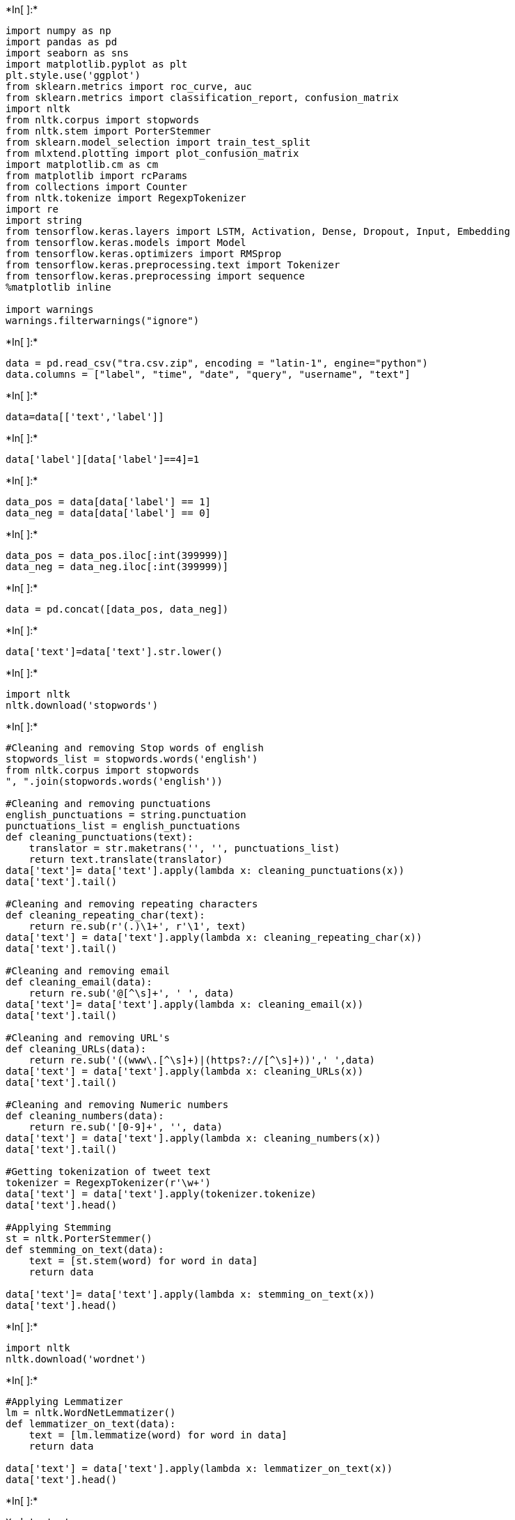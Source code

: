 +*In[ ]:*+
[source, ipython3]
----
import numpy as np 
import pandas as pd 
import seaborn as sns 
import matplotlib.pyplot as plt
plt.style.use('ggplot')
from sklearn.metrics import roc_curve, auc
from sklearn.metrics import classification_report, confusion_matrix
import nltk
from nltk.corpus import stopwords
from nltk.stem import PorterStemmer 
from sklearn.model_selection import train_test_split
from mlxtend.plotting import plot_confusion_matrix
import matplotlib.cm as cm
from matplotlib import rcParams
from collections import Counter
from nltk.tokenize import RegexpTokenizer
import re
import string
from tensorflow.keras.layers import LSTM, Activation, Dense, Dropout, Input, Embedding
from tensorflow.keras.models import Model
from tensorflow.keras.optimizers import RMSprop
from tensorflow.keras.preprocessing.text import Tokenizer
from tensorflow.keras.preprocessing import sequence
%matplotlib inline

import warnings
warnings.filterwarnings("ignore")
----


+*In[ ]:*+
[source, ipython3]
----
data = pd.read_csv("tra.csv.zip", encoding = "latin-1", engine="python")
data.columns = ["label", "time", "date", "query", "username", "text"]
----


+*In[ ]:*+
[source, ipython3]
----
data=data[['text','label']]
----


+*In[ ]:*+
[source, ipython3]
----
data['label'][data['label']==4]=1
----


+*In[ ]:*+
[source, ipython3]
----
data_pos = data[data['label'] == 1]
data_neg = data[data['label'] == 0]
----


+*In[ ]:*+
[source, ipython3]
----
data_pos = data_pos.iloc[:int(399999)]
data_neg = data_neg.iloc[:int(399999)]
----


+*In[ ]:*+
[source, ipython3]
----
data = pd.concat([data_pos, data_neg])
----


+*In[ ]:*+
[source, ipython3]
----
data['text']=data['text'].str.lower()
----


+*In[ ]:*+
[source, ipython3]
----
import nltk
nltk.download('stopwords')
----


+*In[ ]:*+
[source, ipython3]
----
#Cleaning and removing Stop words of english
stopwords_list = stopwords.words('english')
from nltk.corpus import stopwords
", ".join(stopwords.words('english'))

#Cleaning and removing punctuations
english_punctuations = string.punctuation
punctuations_list = english_punctuations
def cleaning_punctuations(text):
    translator = str.maketrans('', '', punctuations_list)
    return text.translate(translator)
data['text']= data['text'].apply(lambda x: cleaning_punctuations(x))
data['text'].tail()

#Cleaning and removing repeating characters
def cleaning_repeating_char(text):
    return re.sub(r'(.)\1+', r'\1', text)
data['text'] = data['text'].apply(lambda x: cleaning_repeating_char(x))
data['text'].tail()

#Cleaning and removing email
def cleaning_email(data):
    return re.sub('@[^\s]+', ' ', data)
data['text']= data['text'].apply(lambda x: cleaning_email(x))
data['text'].tail()

#Cleaning and removing URL's
def cleaning_URLs(data):
    return re.sub('((www\.[^\s]+)|(https?://[^\s]+))',' ',data)
data['text'] = data['text'].apply(lambda x: cleaning_URLs(x))
data['text'].tail()

#Cleaning and removing Numeric numbers
def cleaning_numbers(data):
    return re.sub('[0-9]+', '', data)
data['text'] = data['text'].apply(lambda x: cleaning_numbers(x))
data['text'].tail()

#Getting tokenization of tweet text
tokenizer = RegexpTokenizer(r'\w+')
data['text'] = data['text'].apply(tokenizer.tokenize)
data['text'].head()

#Applying Stemming
st = nltk.PorterStemmer()
def stemming_on_text(data):
    text = [st.stem(word) for word in data]
    return data

data['text']= data['text'].apply(lambda x: stemming_on_text(x))
data['text'].head()


----


+*In[ ]:*+
[source, ipython3]
----
import nltk
nltk.download('wordnet')
----


+*In[ ]:*+
[source, ipython3]
----
#Applying Lemmatizer
lm = nltk.WordNetLemmatizer()
def lemmatizer_on_text(data):
    text = [lm.lemmatize(word) for word in data]
    return data

data['text'] = data['text'].apply(lambda x: lemmatizer_on_text(x))
data['text'].head()


----


+*In[ ]:*+
[source, ipython3]
----
X=data.text
y=data.label
----


+*In[ ]:*+
[source, ipython3]
----
max_len = 500
tok = Tokenizer(num_words=2000)
tok.fit_on_texts(X)
sequences = tok.texts_to_sequences(X)
sequences_matrix = sequence.pad_sequences(sequences,maxlen=max_len)
----


+*In[ ]:*+
[source, ipython3]
----
seqnc_lngth = 128
embddng_dim = 64
vocab_size = 10000
----


+*In[ ]:*+
[source, ipython3]
----
from keras.datasets import imdb
(X_train, Y_train), (X_test, Y_test) = imdb.load_data(num_words=vocab_size,
skip_top=20)
X_train = sequence.pad_sequences(X_train,
maxlen=seqnc_lngth).astype('float32')
X_test = sequence.pad_sequences(X_test,
maxlen=seqnc_lngth).astype('float32')
----


+*In[ ]:*+
[source, ipython3]
----
X_train, X_test, Y_train, Y_test = train_test_split(sequences_matrix, y, test_size=0.3, random_state=2)
----


+*In[ ]:*+
[source, ipython3]
----
def tensorflow_based_model(): #Defined tensorflow_based_model function for training tenforflow based model
    inputs = Input(name='inputs',shape=[max_len])#step1
    layer = Embedding(2000,50,input_length=max_len)(inputs) #step2
    layer = LSTM(64)(layer) #step3
    layer = Dense(256,name='FC1')(layer) #step4
    layer = Activation('relu')(layer) # step5
    layer = Dropout(0.5)(layer) # step6
    layer = Dense(1,name='out_layer')(layer) #step4 again but this time its giving only one output as because we need to classify the tweet as positive or negative
    layer = Activation('sigmoid')(layer) #step5 but this time activation function is sigmoid for only one output.
    model = Model(inputs=inputs,outputs=layer) #here we are getting the final output value in the model for classification
    return model #function returning the value when we call it
----


+*In[ ]:*+
[source, ipython3]
----
model = tensorflow_based_model() # here we are calling the function of created model
model.compile(loss='binary_crossentropy',optimizer=RMSprop(),metrics=['accuracy'])
----


+*In[ ]:*+
[source, ipython3]
----
from tensorflow.keras.callbacks import ReduceLROnPlateau, EarlyStopping
import matplotlib.pyplot as plt
#callbacks
reduce_lr = ReduceLROnPlateau(monitor='val_loss', factor=0.5, patience=3,
min_delta=1e-4, mode='min', verbose=1)
stop_alg = EarlyStopping(monitor='val_loss', patience=7,
restore_best_weights=True, verbose=1)
----


+*In[ ]:*+
[source, ipython3]
----
hist = model.fit(X_train, Y_train, batch_size=100, epochs=6,
callbacks=[stop_alg, reduce_lr], shuffle=True,
validation_data=(X_test, Y_test))
----


+*In[ ]:*+
[source, ipython3]
----
#Naive Bayes
from sklearn.naive_bayes import MultinomialNB
model_2 = MultinomialNB()
model_2.fit(x_train,y_train)
pred_2 = model_2.predict(x_test)
cr2    = classification_report(y_test,pred_2)
print(cr2)
----


+*In[ ]:*+
[source, ipython3]
----
#confusion matrix of naive bayes
y_pred = model_2.predict(x_test)
y_pred = (y_pred > 0.5)

from sklearn.metrics import confusion_matrix
cm=confusion_matrix(y_test, y_pred)
print("confusion_matrix:")
print(cm)
----


+*In[ ]:*+
[source, ipython3]
----
inpt_vec = Input(shape=(seqnc_lngth,))
l1 = Embedding(vocab_size, embddng_dim, input_length=seqnc_lngth)(inpt_vec)
l2 = Dropout(0.3)(l1)
l3 = LSTM(32)(l2)
l4 = BatchNormalization()(l3)
l5 = Dropout(0.2)(l4)
output = Dense(1, activation='sigmoid')(l5)
lstm = Model(inpt_vec, output)
lstm.compile(loss='binary_crossentropy', optimizer='adam',
metrics=['accuracy'])
lstm.summary()
----


+*In[ ]:*+
[source, ipython3]
----
from tensorflow.keras.callbacks import ReduceLROnPlateau, EarlyStopping
import matplotlib.pyplot as plt
#callbacks
reduce_lr = ReduceLROnPlateau(monitor='val_loss', factor=0.5, patience=3,
min_delta=1e-4, mode='min', verbose=1)
stop_alg = EarlyStopping(monitor='val_loss', patience=7,
restore_best_weights=True, verbose=1)
#training
hist = lstm.fit(x_train, y_train, batch_size=100, epochs=1000,
callbacks=[stop_alg, reduce_lr], shuffle=True,
validation_data=(x_test, y_test))
----


+*In[ ]:*+
[source, ipython3]
----
# save and plot training process
lstm.save_weights("lstm.hdf5")
fig = plt.figure(figsize=(10,6))
plt.plot(hist.history['loss'], color='#785ef0')
plt.plot(hist.history['val_loss'], color='#dc267f')
plt.title('Model Loss Progress')
plt.ylabel('Brinary Cross-Entropy Loss')
plt.xlabel('Epoch')
plt.legend(['Training Set', 'Test Set'], loc='upper right')
plt.show()
----


+*In[ ]:*+
[source, ipython3]
----

----
